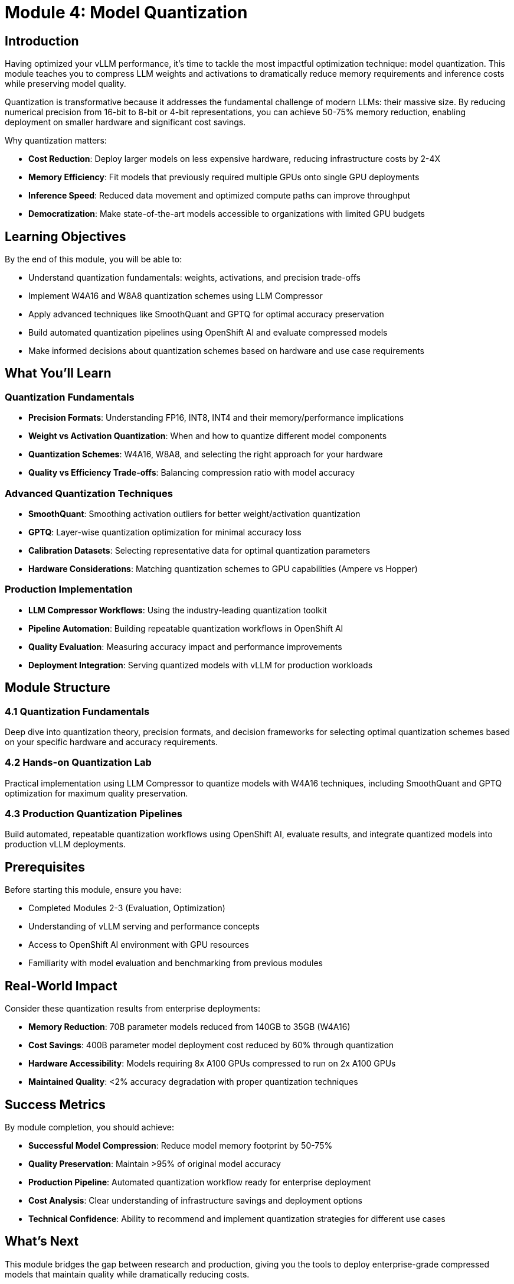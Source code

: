 :imagesdir: ../assets/images
[#quantization-intro]
= Module 4: Model Quantization

== Introduction

Having optimized your vLLM performance, it's time to tackle the most impactful optimization technique: model quantization. This module teaches you to compress LLM weights and activations to dramatically reduce memory requirements and inference costs while preserving model quality.

Quantization is transformative because it addresses the fundamental challenge of modern LLMs: their massive size. By reducing numerical precision from 16-bit to 8-bit or 4-bit representations, you can achieve 50-75% memory reduction, enabling deployment on smaller hardware and significant cost savings.

Why quantization matters:

* **Cost Reduction**: Deploy larger models on less expensive hardware, reducing infrastructure costs by 2-4X
* **Memory Efficiency**: Fit models that previously required multiple GPUs onto single GPU deployments  
* **Inference Speed**: Reduced data movement and optimized compute paths can improve throughput
* **Democratization**: Make state-of-the-art models accessible to organizations with limited GPU budgets

== Learning Objectives

By the end of this module, you will be able to:

* Understand quantization fundamentals: weights, activations, and precision trade-offs
* Implement W4A16 and W8A8 quantization schemes using LLM Compressor
* Apply advanced techniques like SmoothQuant and GPTQ for optimal accuracy preservation
* Build automated quantization pipelines using OpenShift AI and evaluate compressed models
* Make informed decisions about quantization schemes based on hardware and use case requirements

== What You'll Learn

=== Quantization Fundamentals
* **Precision Formats**: Understanding FP16, INT8, INT4 and their memory/performance implications
* **Weight vs Activation Quantization**: When and how to quantize different model components
* **Quantization Schemes**: W4A16, W8A8, and selecting the right approach for your hardware
* **Quality vs Efficiency Trade-offs**: Balancing compression ratio with model accuracy

=== Advanced Quantization Techniques
* **SmoothQuant**: Smoothing activation outliers for better weight/activation quantization
* **GPTQ**: Layer-wise quantization optimization for minimal accuracy loss
* **Calibration Datasets**: Selecting representative data for optimal quantization parameters
* **Hardware Considerations**: Matching quantization schemes to GPU capabilities (Ampere vs Hopper)

=== Production Implementation
* **LLM Compressor Workflows**: Using the industry-leading quantization toolkit
* **Pipeline Automation**: Building repeatable quantization workflows in OpenShift AI
* **Quality Evaluation**: Measuring accuracy impact and performance improvements
* **Deployment Integration**: Serving quantized models with vLLM for production workloads

== Module Structure

=== 4.1 Quantization Fundamentals
Deep dive into quantization theory, precision formats, and decision frameworks for selecting optimal quantization schemes based on your specific hardware and accuracy requirements.

=== 4.2 Hands-on Quantization Lab
Practical implementation using LLM Compressor to quantize models with W4A16 techniques, including SmoothQuant and GPTQ optimization for maximum quality preservation.

=== 4.3 Production Quantization Pipelines  
Build automated, repeatable quantization workflows using OpenShift AI, evaluate results, and integrate quantized models into production vLLM deployments.

== Prerequisites

Before starting this module, ensure you have:

* Completed Modules 2-3 (Evaluation, Optimization)
* Understanding of vLLM serving and performance concepts
* Access to OpenShift AI environment with GPU resources  
* Familiarity with model evaluation and benchmarking from previous modules

== Real-World Impact

Consider these quantization results from enterprise deployments:

* **Memory Reduction**: 70B parameter models reduced from 140GB to 35GB (W4A16)
* **Cost Savings**: 400B parameter model deployment cost reduced by 60% through quantization
* **Hardware Accessibility**: Models requiring 8x A100 GPUs compressed to run on 2x A100 GPUs
* **Maintained Quality**: <2% accuracy degradation with proper quantization techniques

== Success Metrics

By module completion, you should achieve:

* **Successful Model Compression**: Reduce model memory footprint by 50-75%
* **Quality Preservation**: Maintain >95% of original model accuracy
* **Production Pipeline**: Automated quantization workflow ready for enterprise deployment
* **Cost Analysis**: Clear understanding of infrastructure savings and deployment options
* **Technical Confidence**: Ability to recommend and implement quantization strategies for different use cases

== What's Next

This module bridges the gap between research and production, giving you the tools to deploy enterprise-grade compressed models that maintain quality while dramatically reducing costs.

Ready to unlock the full potential of LLM quantization? Let's begin!
